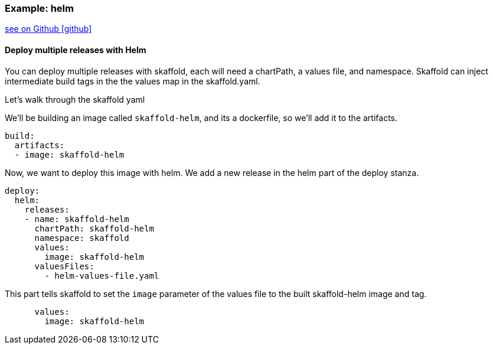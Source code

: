 === Example: helm
:icons: font

ifndef::env-github[]
link:{github-repo-tree}/examples/helm-deployment[see on Github icon:github[]]
endif::[]

==== Deploy multiple releases with Helm

You can deploy multiple releases with skaffold, each will need a chartPath, a values file, and namespace.
Skaffold can inject intermediate build tags in the the values map in the skaffold.yaml.

Let's walk through the skaffold yaml

We'll be building an image called `skaffold-helm`, and its a dockerfile, so we'll add it to the artifacts.
```
build:
  artifacts:
  - image: skaffold-helm
```

Now, we want to deploy this image with helm.
We add a new release in the helm part of the deploy stanza.
```
deploy:
  helm:
    releases:
    - name: skaffold-helm
      chartPath: skaffold-helm
      namespace: skaffold
      values:
        image: skaffold-helm
      valuesFiles:
        - helm-values-file.yaml
```

This part tells skaffold to set the `image` parameter of the values file to the built skaffold-helm image and tag.
```
      values:
        image: skaffold-helm
```
